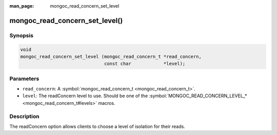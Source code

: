 :man_page: mongoc_read_concern_set_level

mongoc_read_concern_set_level()
===============================

Synopsis
--------

.. code-block:: none

  void
  mongoc_read_concern_set_level (mongoc_read_concern_t *read_concern,
                                 const char            *level);

Parameters
----------

* ``read_concern``: A :symbol:`mongoc_read_concern_t <mongoc_read_concern_t>`.
* ``level``: The readConcern level to use. Should be one of the :symbol:`MONGOC_READ_CONCERN_LEVEL_* <mongoc_read_concern_t#levels>` macros.

Description
-----------

The readConcern option allows clients to choose a level of isolation for their reads.

